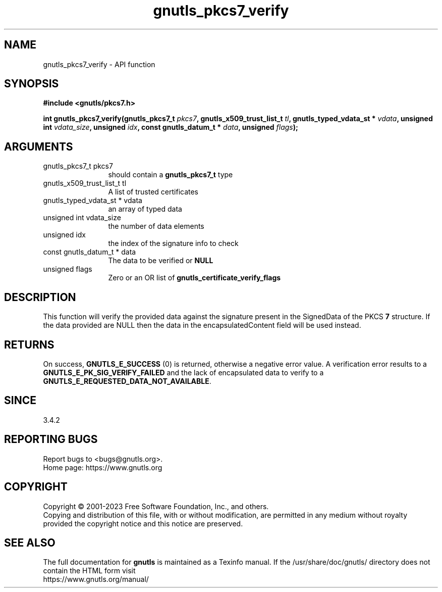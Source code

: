 .\" DO NOT MODIFY THIS FILE!  It was generated by gdoc.
.TH "gnutls_pkcs7_verify" 3 "3.8.7" "gnutls" "gnutls"
.SH NAME
gnutls_pkcs7_verify \- API function
.SH SYNOPSIS
.B #include <gnutls/pkcs7.h>
.sp
.BI "int gnutls_pkcs7_verify(gnutls_pkcs7_t " pkcs7 ", gnutls_x509_trust_list_t " tl ", gnutls_typed_vdata_st * " vdata ", unsigned int " vdata_size ", unsigned " idx ", const gnutls_datum_t * " data ", unsigned " flags ");"
.SH ARGUMENTS
.IP "gnutls_pkcs7_t pkcs7" 12
should contain a \fBgnutls_pkcs7_t\fP type
.IP "gnutls_x509_trust_list_t tl" 12
A list of trusted certificates
.IP "gnutls_typed_vdata_st * vdata" 12
an array of typed data
.IP "unsigned int vdata_size" 12
the number of data elements
.IP "unsigned idx" 12
the index of the signature info to check
.IP "const gnutls_datum_t * data" 12
The data to be verified or \fBNULL\fP
.IP "unsigned flags" 12
Zero or an OR list of \fBgnutls_certificate_verify_flags\fP
.SH "DESCRIPTION"
This function will verify the provided data against the signature
present in the SignedData of the PKCS \fB7\fP structure. If the data
provided are NULL then the data in the encapsulatedContent field
will be used instead.
.SH "RETURNS"
On success, \fBGNUTLS_E_SUCCESS\fP (0) is returned, otherwise a
negative error value. A verification error results to a
\fBGNUTLS_E_PK_SIG_VERIFY_FAILED\fP and the lack of encapsulated data
to verify to a \fBGNUTLS_E_REQUESTED_DATA_NOT_AVAILABLE\fP.
.SH "SINCE"
3.4.2
.SH "REPORTING BUGS"
Report bugs to <bugs@gnutls.org>.
.br
Home page: https://www.gnutls.org

.SH COPYRIGHT
Copyright \(co 2001-2023 Free Software Foundation, Inc., and others.
.br
Copying and distribution of this file, with or without modification,
are permitted in any medium without royalty provided the copyright
notice and this notice are preserved.
.SH "SEE ALSO"
The full documentation for
.B gnutls
is maintained as a Texinfo manual.
If the /usr/share/doc/gnutls/
directory does not contain the HTML form visit
.B
.IP https://www.gnutls.org/manual/
.PP

